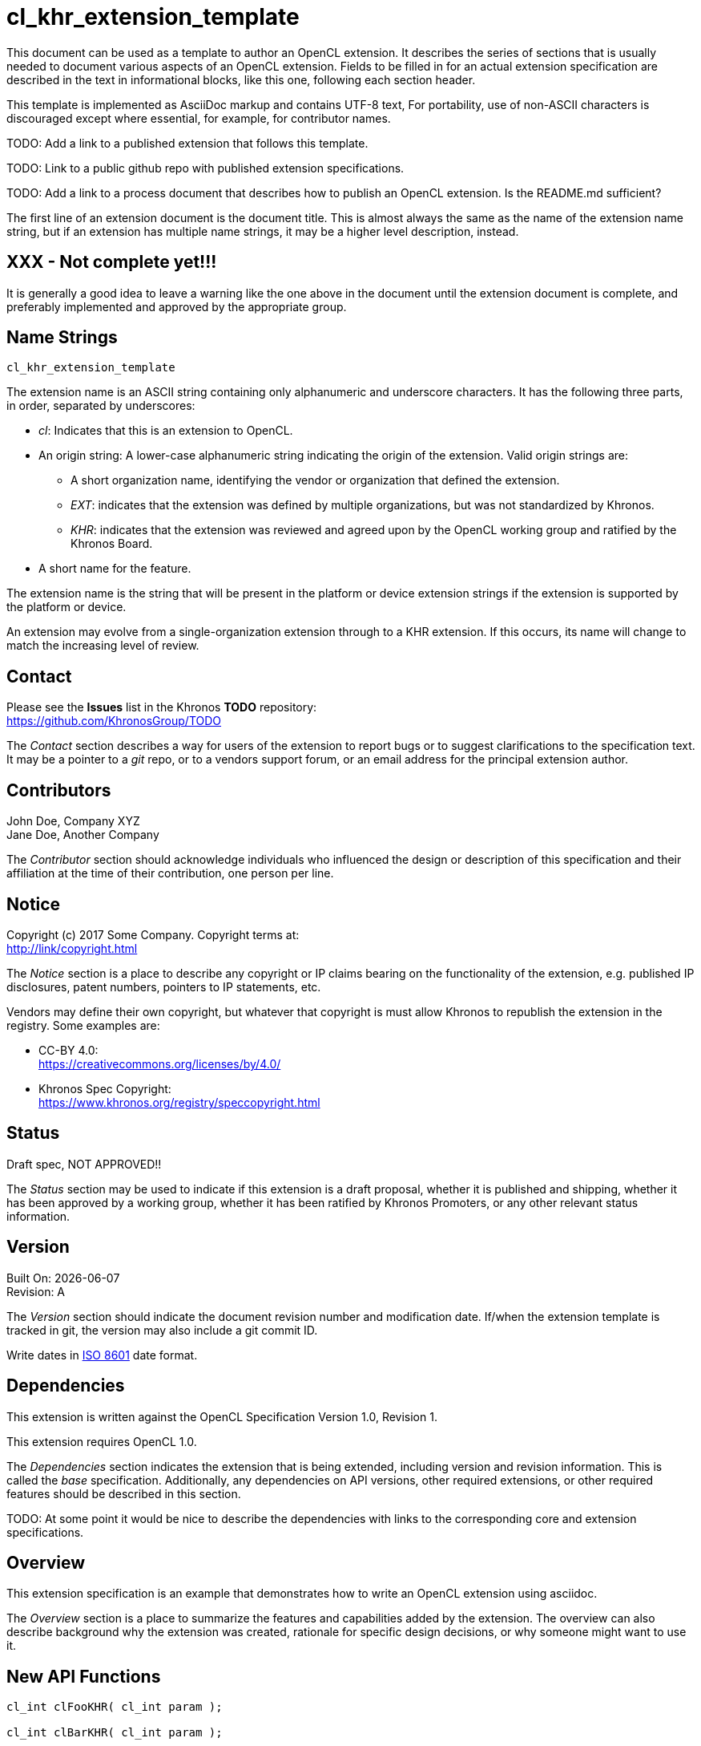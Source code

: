 // Copyright 2018 The Khronos Group. This work is licensed under a
// Creative Commons Attribution 4.0 International License; see
// http://creativecommons.org/licenses/by/4.0/

cl_khr_extension_template
=========================

// This section needs to be after the document title.
:doctype: book
:toc2:
:toc: left
:encoding: utf-8
:lang: en

// Set the default source code type in this document to C++,
// for syntax highlighting purposes.  This is needed because
// docbook uses c++ and html5 uses cpp.
:language: {basebackend@docbook:c++:cpp}

************************************************************************
This document can be used as a template to author an OpenCL extension.
It describes the series of sections that is usually needed to document
various aspects of an OpenCL extension.  Fields to be filled in for
an actual extension specification are described in the text in 
informational blocks, like this one, following each section header.

This template is implemented as AsciiDoc markup and contains UTF-8
text,  For portability, use of non-ASCII characters is discouraged 
except where essential, for example, for contributor names. 

TODO: Add a link to a published extension that follows this template.

TODO: Link to a public github repo with published extension
specifications.

TODO: Add a link to a process document that describes how to publish
an OpenCL extension.  Is the README.md sufficient?

The first line of an extension document is the document title.  This
is almost always the same as the name of the extension name string,
but if an extension has multiple name strings, it may be a higher
level description, instead.
************************************************************************

[float]
XXX - Not complete yet!!!
-------------------------

************************************************************************
It is generally a good idea to leave a warning like the one above in 
the document until the extension document is complete, and preferably 
implemented and approved by the appropriate group.
************************************************************************

Name Strings
------------

+cl_khr_extension_template+

************************************************************************
The extension name is an ASCII string containing only alphanumeric and
underscore characters.  It has the following three parts, in order,
separated by underscores:

* 'cl': Indicates that this is an extension to OpenCL.
* An origin string: A lower-case alphanumeric string indicating the
  origin of the extension.  Valid origin strings are:
    ** A short organization name, identifying the vendor or organization
      that defined the extension.
    ** 'EXT': indicates that the extension was defined by multiple
      organizations, but was not standardized by Khronos.
    ** 'KHR': indicates that the extension was reviewed and agreed upon
      by the OpenCL working group and ratified by the Khronos Board.
* A short name for the feature.

The extension name is the string that will be present in the platform
or device extension strings if the extension is supported by the platform
or device.

An extension may evolve from a single-organization extension through to
a KHR extension.  If this occurs, its name will change to match the
increasing level of review.
************************************************************************

Contact
-------

Please see the *Issues* list in the Khronos *TODO* repository: +
https://github.com/KhronosGroup/TODO

************************************************************************
The 'Contact' section describes a way for users of the extension to
report bugs or to suggest clarifications to the specification text.
It may be a pointer to a 'git' repo, or to a vendors support forum,
or an email address for the principal extension author.
************************************************************************

Contributors
------------

John Doe, Company XYZ +
Jane Doe, Another Company

************************************************************************
The 'Contributor' section should acknowledge individuals who influenced
the design or description of this specification and their affiliation at
the time of their contribution, one person per line.
************************************************************************

Notice
------

Copyright (c) 2017 Some Company. Copyright terms at: +
http://link/copyright.html

************************************************************************
The 'Notice' section is a place to describe any copyright or IP claims
bearing on the functionality of the extension, e.g. published IP
disclosures, patent numbers, pointers to IP statements, etc.

Vendors may define their own copyright, but whatever that copyright is
must allow Khronos to republish the extension in the registry.  Some
examples are:

* CC-BY 4.0: +
  https://creativecommons.org/licenses/by/4.0/
* Khronos Spec Copyright: +
  https://www.khronos.org/registry/speccopyright.html
************************************************************************

Status
------

Draft spec, NOT APPROVED!!

************************************************************************
The 'Status' section may be used to indicate if this extension is a
draft proposal, whether it is published and shipping, whether it has been
approved by a working group, whether it has been ratified by Khronos
Promoters, or any other relevant status information. 
************************************************************************

Version
-------

Built On: {docdate} +
Revision: A

************************************************************************
The 'Version' section should indicate the document revision number and
modification date.  If/when the extension template is tracked in git,
the version may also include a git commit ID.

Write dates in https://en.wikipedia.org/wiki/ISO_8601[ISO 8601] date format.
************************************************************************

Dependencies
------------

This extension is written against the OpenCL Specification
Version 1.0, Revision 1.

This extension requires OpenCL 1.0.

************************************************************************
The 'Dependencies' section indicates the extension that is being
extended, including version and revision information.  This is called
the _base_ specification.  Additionally, any dependencies on API
versions, other required extensions, or other required features should
be described in this section.

TODO: At some point it would be nice to describe the dependencies with
links to the corresponding core and extension specifications.
************************************************************************

Overview
--------

This extension specification is an example that demonstrates
how to write an OpenCL extension using asciidoc.

************************************************************************
The 'Overview' section is a place to summarize the features and
capabilities added by the extension.  The overview can also describe
background why the extension was created, rationale for specific
design decisions, or why someone might want to use it.
************************************************************************

New API Functions
-----------------

[source]
----
cl_int clFooKHR( cl_int param );

cl_int clBarKHR( cl_int param );
----

************************************************************************
The 'New API Functions' section should list any new host API functions
added by this extension.  If desired, include a summary of the changes, 
but be brief, since the new behavior of the new functions will be
described in detail in following sections.  Any new API functions
must end with the same origin string as in the extension string, but 
should be UPPERCASE instead of lowercase.

If the extension does not add any new API functions then this section
may be omitted.
************************************************************************

New API Enums
-------------

Accepted value for the _param_name_ parameter to *clGetDeviceInfo* to query
something interesting:
[source]
----
CL_NEW_ENUM_KHR       0xXXXX
----

Accepted value for the _param_ parameter to *clFooKHR* and *clBarKHR* to do
something interesting:  
[source]
----
CL_ANOTHER_ENUM_KHR   0xYYYY
----

************************************************************************
The 'New API Enums' section should list any new enumerants added by
this extension along with the value of the new enumerant.  Until
values are assigned by the Khronos Registry from the enumerant
registry (TODO: link?), use a placeholder value, e.g. "0x????".

Typically, new enumerants have a short description indicating which
API functions use them and for what purpose, but be brief, since
the behavior of the new enumerants will be described in detail in
following sections.

New API enumerants must end with an underscore followed by the same origin
string as in the extension string, but should be UPPERCASE instead of
lowercase.  

If the extension does not add any new API enumerants then this section
may be omitted.
************************************************************************

New OpenCL C Functions
----------------------

Does interesting things:
[source]
----
gentype func( gentype param );
----

************************************************************************
The 'New OpenCL C Functions' section should describe any new device-side
functions added by this extension.  If desired, include a summary
of the changes, but be brief, since the new behavior of the new functions
will be described in detail in following sections.

By convention, there is no prefix or suffix for device-side functions
added for KHR extensions, but device-side functions added by a specific
organization are prefixed by the same origin string as in the extension
string, e.g.

+int company_func( int param )+.

If the extension does not add any new device-side functions then this
section may be omitted.
************************************************************************

Modifications to the OpenCL API Specification
---------------------------------------------

************************************************************************
Changes to existing specifications for this extension are described
here.  Typically this is done by identifying the section and paragraph
that is changed, then describing what is added, modified, or removed
by this extension.  There may be several of these sections if several
existing specifications are modified.
************************************************************************

(Modify Section 4.2, *Querying Devices*) ::
+
--

(Add the following to Table 4.3, _Device Queries_) ::
+
--

[cols="1,1,4",options="header"]
|====
| cl_device_info
| Return Type
| Description

| +CL_NEW_ENUM_KHR+
| +cl_int+
| Returns an interesting device property.

|====

--
--

************************************************************************
The text above demonstrates how to modify an existing section of the
specification, and specifically how to modify an existing table.
************************************************************************

(Add a new Section 5.XX, *Foo and Bar*) ::
+
--
The function
----
cl_int clFooKHR( 
    cl_int param );
----
is used to do something interesting.

* _param_ indicates the interesting thing to do, and must be +CL_ANOTHER_ENUM_KHR+.

*clFooKHR* returns +CL_SUCCESS+ if something interesting happened.
Otherwise, it may return:

* +CL_INVALID_VALUE+ if _param_ is not +CL_ANOTHER_ENUM_KHR+.
* +CL_OUT_OF_HOST_MEMORY+ if there is afailure to allocate resources required
by the OpenCL implementation on the host.
--

************************************************************************
The text above demonstrates how to add a new section, and specifically
how to describe a new host API function.
************************************************************************

Modifications to the OpenCL C Specification
-------------------------------------------

(Add a new Section 6.13.X, *Interesting Device Function*) ::
+
--
The OpenCL C programming language implements the following built-in functions
to do interesting things.

For these functions, +gentype+ is +float+ and +int+.

(Option #1)
[cols="1,2",options="header"]
|====
| Function
| Description

| +gentype+ **func**(
        +gentype+ _param_ )
| Does something interesting.

|====

(Option #2)
[[func]]
[float]
==== func
[source]
----
gentype func( gentype param );
----
Does something interesting.
--

************************************************************************
The text above demonstrates how to add a new built-in function.

Two methods are described: One that describes the new built-in function
in a table, similar to the OpenCL C spec, and another that describes the
built-in function as its own item, similar to the OpenCL C++ spec.

TODO: Which do we prefer?  Slight preference for the OpenCL C++ method,
since it's the future and it supports syntax highlighting.  I'm also not
sure how to indent lines in table cells.
************************************************************************


Interactions with Other Extensions
----------------------------------

If +cl_khr_another_extension+ is supported then *clFooKHR* also
accepts +CL_YET_ANOTHER_ENUM_KHR+ for _param_.

************************************************************************
This section documents any optional interactions between this extension
and other extensions.  If there are no optional interactions with other
extensions, or the optional interactions are documented as Modifications
to the other extension specs, then this section may be omitted.
************************************************************************

Issues
------

. Should this extension do non-interesting things, or only interesting
things?
+
--
+RESOLVED+: Only interesting things.  Non-interesting things should
be exposed by a separate extension. (Teleconference 2016/11/11)
--

. Do we also need *clBazKHR*?
+
--
*UNRESOLVED*: Possibly, though the same functionality can be emulated
with *clFooKHR* and *clBarKHR*.
--

************************************************************************
The 'Issues' section is frequently used during extension development
to track open questions and to document the rationale behind design
decisions.  Each issue should be numbered separately and include its
status (*RESOLVED*, *UNRESOLVED*, *DISCUSSION*, etc.) followed by as much
detail as appropriate.  Don't delete issues unless they become entirely
irrelevant due to wholesale rewriting of the extension.  It's probably
best not to renumber issues, either.
************************************************************************

Revision History
----------------

[cols="5,15,15,70"]
[grid="rows"]
[options="header"]
|========================================
|Rev|Date|Author|Changes
|A|2016-11-14|Ben Ashbaugh|*Initial revision*
|========================================

************************************************************************
List the revision history of the extension here. Each revision
should include its number, date of revision, author of the revision,
and a high-level summary of changes.
************************************************************************

************************************************************************
Other formatting suggestions:

* Use *bold* text for host APIs, or [source] syntax highlighting.
* Use +mono+ text for device APIs, or [source] syntax highlighting.
* Use +mono+ text for extension names, types, or enum values.
* Use _italics_ for parameters.
************************************************************************
